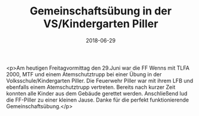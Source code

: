 #+TITLE: Gemeinschaftsübung in der VS/Kindergarten Piller
#+DATE: 2018-06-29
#+FACEBOOK_URL: https://facebook.com/ffwenns/posts/2092977984110649

<p>Am heutigen Freitagvormittag den 29.Juni war die FF Wenns mit TLFA 2000, MTF und einem Atemschutztrupp bei einer Übung in der Volksschule/Kindergarten Piller. Die Feuerwehr Piller war mit ihrem LFB und ebenfalls einem Atemschutztrupp vertreten. Bereits nach kurzer Zeit konnten alle Kinder aus dem Gebäude gerettet werden. Anschließend lud die FF-Piller zu einer kleinen Jause. Danke für die perfekt funktionierende Gemeinschaftsübung.</p>
